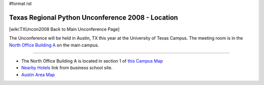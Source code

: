 #format rst

Texas Regional Python Unconference 2008 - Location
==================================================

[wiki:TXUncon2008 Back to Main Unconference Page]

The Unconference will be held in Austin, TX this year at the University of Texas Campus.  The meeting room is in the `North Office Building A <http://www.utexas.edu/maps/main/buildings/noa.html>`_ on the main campus.

-------------------------



* The North Office Building A is located in section 1 of `this Campus Map <http://www.utexas.edu/maps/index.html>`_

* `Nearby Hotels <http://www.mccombs.utexas.edu/media/hotels.asp>`_ link from business school site.

* `Austin Area Map <http://www.mccombs.utexas.edu/media/AustinAreaMap.asp>`_

